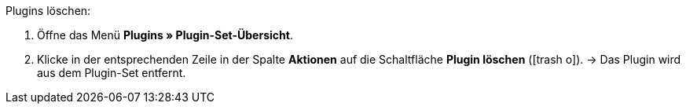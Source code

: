 :icons: font
:docinfodir: /workspace/manual-adoc
:docinfo1:

[.instruction]
Plugins löschen:

. Öffne das Menü *Plugins » Plugin-Set-Übersicht*.
. Klicke in der entsprechenden Zeile in der Spalte *Aktionen* auf die Schaltfläche *Plugin löschen* (icon:trash-o[role=red]).
→ Das Plugin wird aus dem Plugin-Set entfernt.